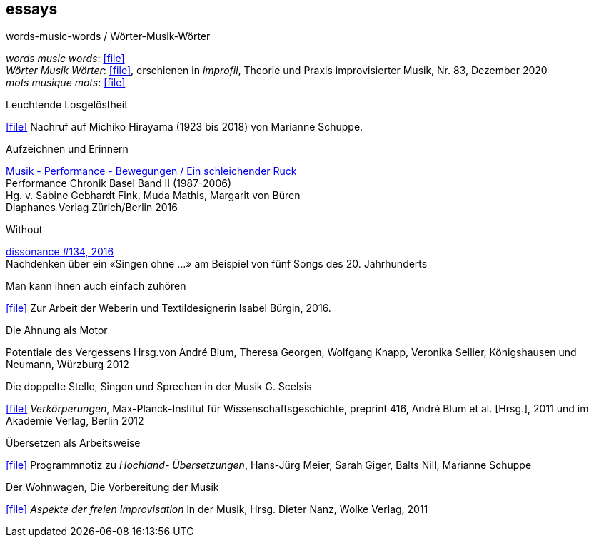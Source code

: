 
== essays

.words-music-words / Wörter-Musik-Wörter
[%hardbreaks]
_words music words_: icon:file[link=pdf/words-music-words.pdf]
_Wörter Musik Wörter_: icon:file[link=pdf/Wörter-Musik-Wörter.pdf], erschienen in _improfil_, Theorie und Praxis improvisierter Musik, Nr. 83, Dezember 2020
_mots musique mots_: icon:file[link=pdf/mots-musique-mots.pdf]


.Leuchtende Losgelöstheit
icon:file[link=pdf/Hirayama.pdf] Nachruf auf Michiko Hirayama (1923 bis 2018) von Marianne Schuppe.

.Aufzeichnen und Erinnern
[%hardbreaks]
https://www.diaphanes.de/titel/aufzeichnen-und-erinnern-performance-chronik-basel-19872006-3372[Musik - Performance - Bewegungen / Ein schleichender Ruck]
Performance Chronik Basel Band II (1987-2006)
Hg. v. Sabine Gebhardt Fink, Muda Mathis, Margarit von Büren
Diaphanes Verlag Zürich/Berlin 2016

.Without
[%hardbreaks]
http://www.dissonance.ch/en/archive/main_articles/1147[dissonance #134, 2016]
Nachdenken über ein «Singen ohne ...» am Beispiel von fünf Songs des 20. Jahrhunderts

.Man kann ihnen auch einfach zuhören
icon:file[link=pdf/bürgin.pdf] Zur Arbeit der Weberin und Textildesignerin Isabel Bürgin, 2016.

.Die Ahnung als Motor
Potentiale des Vergessens
Hrsg.von André Blum, Theresa Georgen, Wolfgang Knapp, Veronika Sellier, Königshausen und Neumann, Würzburg 2012

.Die doppelte Stelle, Singen und Sprechen in der Musik G. Scelsis
icon:file[link=pdf/Doppelte Stelle.pdf] _Verkörperungen_, Max-Planck-Institut für Wissenschaftsgeschichte, preprint 416, André Blum et al. [Hrsg.], 2011 und im Akademie Verlag, Berlin 2012

.Übersetzen als Arbeitsweise
icon:file[link=pdf/arbeitsweise.pdf] Programmnotiz zu _Hochland- Übersetzungen_, Hans-Jürg Meier, Sarah Giger, Balts Nill, Marianne Schuppe

.Der Wohnwagen, Die Vorbereitung der Musik
icon:file[link=pdf/Dieter-Nanz-Aspekte-der-freien-Improvisation.pdf] _Aspekte der freien Improvisation_ in der Musik, Hrsg. Dieter Nanz, Wolke Verlag, 2011
